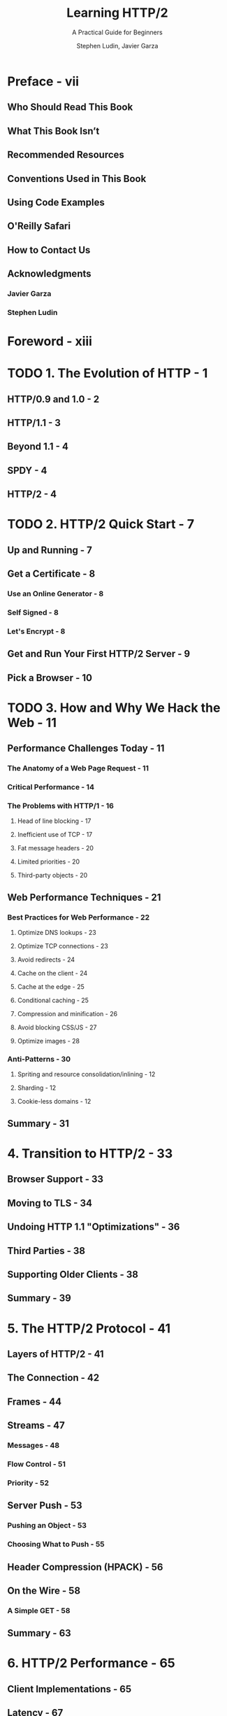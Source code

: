 #+TITLE: Learning HTTP/2
#+SUBTITLE: A Practical Guide for Beginners
#+AUTHOR: Stephen Ludin, Javier Garza
#+STARTUP: entitiespretty
#+STARTUP: indent
#+STARTUP: overview

* Preface - vii
** Who Should Read This Book
** What This Book Isn’t
** Recommended Resources
** Conventions Used in This Book
** Using Code Examples
** O'Reilly Safari
** How to Contact Us
** Acknowledgments
*** Javier Garza
*** Stephen Ludin

* Foreword - xiii
* TODO 1. The Evolution of HTTP - 1
** HTTP/0.9 and 1.0 - 2
** HTTP/1.1 - 3
** Beyond 1.1 - 4
** SPDY - 4
** HTTP/2 - 4

* TODO 2. HTTP/2 Quick Start - 7
** Up and Running - 7
** Get a Certificate - 8
*** Use an Online Generator - 8
*** Self Signed - 8
*** Let's Encrypt - 8

** Get and Run Your First HTTP/2 Server - 9
** Pick a Browser - 10

* TODO 3. How and Why We Hack the Web - 11
** Performance Challenges Today - 11
*** The Anatomy of a Web Page Request - 11
*** Critical Performance - 14
*** The Problems with HTTP/1 - 16
**** Head of line blocking - 17
**** Inefficient use of TCP - 17
**** Fat message headers - 20
**** Limited priorities - 20
**** Third-party objects - 20

** Web Performance Techniques - 21
*** Best Practices for Web Performance - 22
**** Optimize DNS lookups - 23
**** Optimize TCP connections - 23
**** Avoid redirects - 24
**** Cache on the client - 24
**** Cache at the edge - 25
**** Conditional caching - 25
**** Compression and minification - 26
**** Avoid blocking CSS/JS - 27
**** Optimize images - 28

*** Anti-Patterns - 30
**** Spriting and resource consolidation/inlining - 12
**** Sharding - 12
**** Cookie-less domains - 12

** Summary - 31

* 4. Transition to HTTP/2 - 33
** Browser Support - 33
** Moving to TLS - 34
** Undoing HTTP 1.1 "Optimizations" - 36
** Third Parties - 38
** Supporting Older Clients - 38
** Summary - 39

* 5. The HTTP/2 Protocol - 41
** Layers of HTTP/2 - 41
** The Connection - 42
** Frames - 44
** Streams - 47
*** Messages - 48
*** Flow Control - 51
*** Priority - 52

** Server Push - 53
*** Pushing an Object - 53
*** Choosing What to Push - 55

** Header Compression (HPACK) - 56
** On the Wire - 58
*** A Simple GET - 58

** Summary - 63

* 6. HTTP/2 Performance - 65
** Client Implementations - 65
** Latency - 67
** Packet Loss - 70
** Server Push - 72
** Time to First Byte (TTFB) - 74
** Third Parties - 76
** HTTP/2 Anti-Patterns - 81
*** Domain Sharding - 81
*** Inlining - 82
*** Concatenating - 82
*** Cookie-less Domains - 82
*** Spriting - 82
*** Prefetch - 83

** Real-World Performance - 83
*** Performance Measurement Methodology - 84
*** Study 1: www.facebook.com - 84
*** Study 2: www.yahoo.com - 86

** Summary - 89

* 7. HTTP/2 Implementations - 91
** Desktop Web Browsers - 91
*** TLS Only - 91
*** Disabling HTTP/2 - 92
*** Support for HTTP/2 Server Push - 92
*** Connection Coalescing - 92
*** HTTP/2 Debugging Tools - 92
*** Beta Channel - 93

** Mobile - 93
** Mobile App Support - 93
** Servers, Proxies, and Caches - 94
** Content Delivery Networks (CDNs) - 95
** Summary - 95

* 8. Debugging h2 - 97
** Web Browser Developer Tools - 97
*** Chrome Developer Tools - 97
*** Firefox Developer Tools - 97
*** Debugging h2 on iOS Using Charles Proxy - 97
*** Debugging h2 on Android - 108

** WebPagetest - 109
** OpenSSL - 109
*** OpenSSL Commands - 110

** nghttp2 - 110
*** Using nghttp - 110

** curl - 112
*** Using curl - 112

** h2i - 114
** Wireshark - 115
** Summary - 116

* 9. What Is Next? - 117
** TCP or UDP? - 117
** QUIC - 118
** TLS 1.3 - 119
** HTTP/3? - 120
** Summary - 120

* A. HTTP/2 Frames - 121
* B. Tools Reference - 131
* Index - 133
